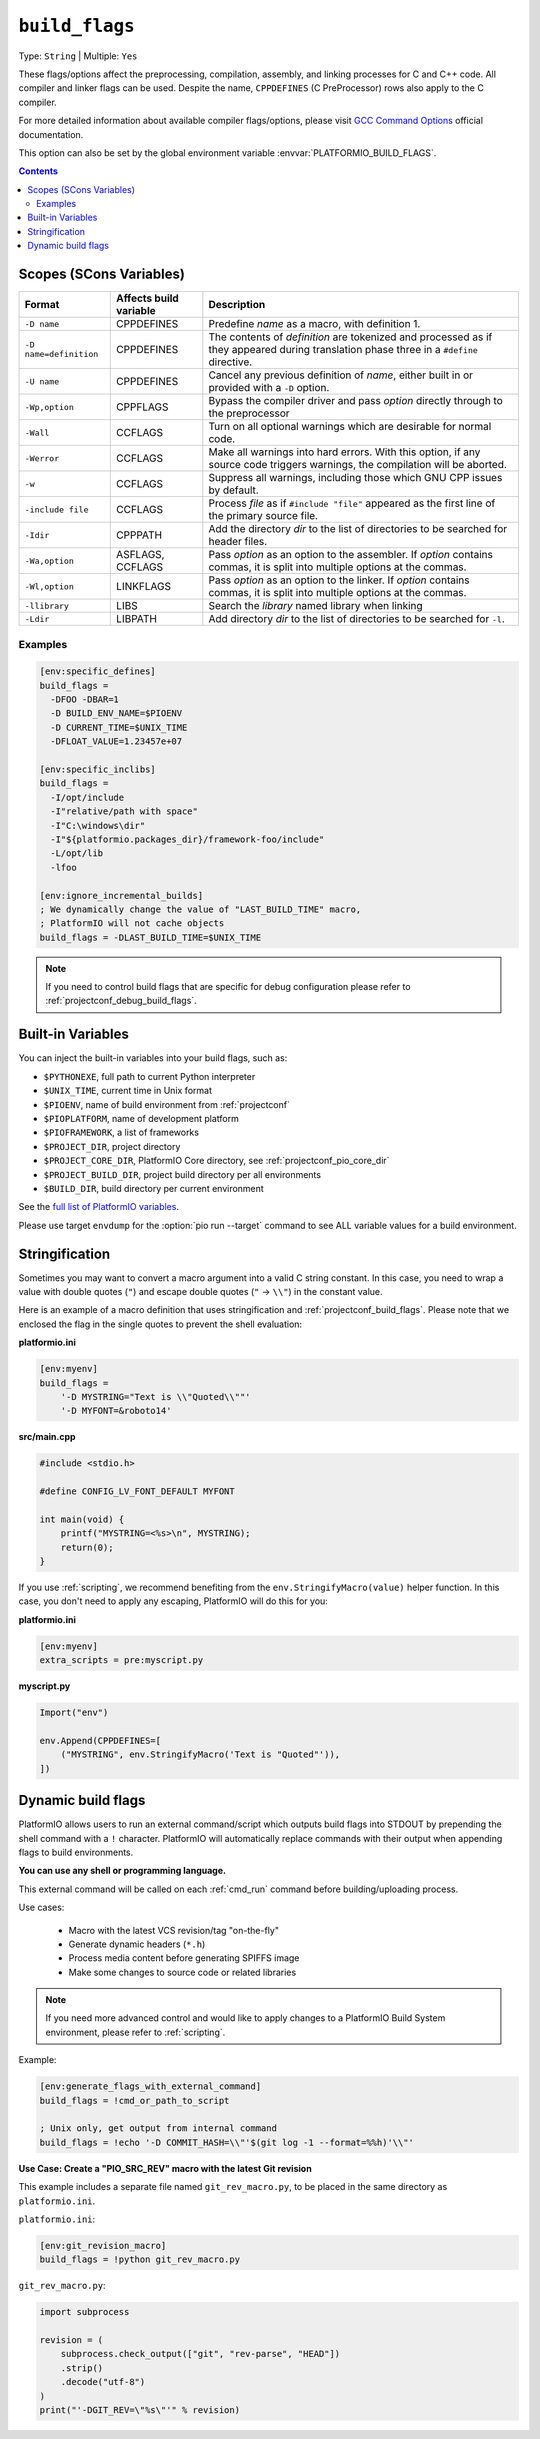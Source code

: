 ..  Copyright (c) 2014-present PlatformIO <contact@platformio.org>
    Licensed under the Apache License, Version 2.0 (the "License");
    you may not use this file except in compliance with the License.
    You may obtain a copy of the License at
       http://www.apache.org/licenses/LICENSE-2.0
    Unless required by applicable law or agreed to in writing, software
    distributed under the License is distributed on an "AS IS" BASIS,
    WITHOUT WARRANTIES OR CONDITIONS OF ANY KIND, either express or implied.
    See the License for the specific language governing permissions and
    limitations under the License.

.. _projectconf_build_flags:

``build_flags``
---------------

Type: ``String`` | Multiple: ``Yes``

These flags/options affect the preprocessing, compilation, assembly,
and linking processes for C and C++ code. All compiler and linker
flags can be used. Despite the name, ``CPPDEFINES`` (C PreProcessor)
rows also apply to the C compiler.

For more detailed information about available compiler flags/options,
please visit `GCC Command Options <https://gcc.gnu.org/onlinedocs/gcc/Invoking-GCC.html>`__
official documentation.

This option can also be set by the global environment variable
:envvar:`PLATFORMIO_BUILD_FLAGS`.

.. contents:: Contents
    :local:

Scopes (SCons Variables)
~~~~~~~~~~~~~~~~~~~~~~~~

.. list-table::
    :header-rows:  1

    * - Format
      - Affects build variable
      - Description
    * - ``-D name``
      - CPPDEFINES
      - Predefine *name* as a macro, with definition 1.
    * - ``-D name=definition``
      - CPPDEFINES
      - The contents of *definition* are tokenized and processed as if they
        appeared during translation phase three in a ``#define`` directive.
    * - ``-U name``
      - CPPDEFINES
      - Cancel any previous definition of *name*, either built in or provided
        with a ``-D`` option.
    * - ``-Wp,option``
      - CPPFLAGS
      - Bypass the compiler driver and pass *option* directly through to the
        preprocessor
    * - ``-Wall``
      - CCFLAGS
      - Turn on all optional warnings which are desirable for normal code.
    * - ``-Werror``
      - CCFLAGS
      - Make all warnings into hard errors. With this option, if any source code triggers warnings, the compilation will be aborted.
    * - ``-w``
      - CCFLAGS
      - Suppress all warnings, including those which GNU CPP issues by default.
    * - ``-include file``
      - CCFLAGS
      - Process *file* as if ``#include "file"`` appeared as the first line of
        the primary source file.
    * - ``-Idir``
      - CPPPATH
      - Add the directory *dir* to the list of directories to be searched
        for header files.
    * - ``-Wa,option``
      - ASFLAGS, CCFLAGS
      - Pass *option* as an option to the assembler. If *option* contains
        commas, it is split into multiple options at the commas.
    * - ``-Wl,option``
      - LINKFLAGS
      - Pass *option* as an option to the linker. If *option* contains
        commas, it is split into multiple options at the commas.
    * - ``-llibrary``
      - LIBS
      - Search the *library* named library when linking
    * - ``-Ldir``
      - LIBPATH
      - Add directory *dir* to the list of directories to be searched for
        ``-l``.

Examples
''''''''

.. code-block:: ini

    [env:specific_defines]
    build_flags =
      -DFOO -DBAR=1
      -D BUILD_ENV_NAME=$PIOENV
      -D CURRENT_TIME=$UNIX_TIME
      -DFLOAT_VALUE=1.23457e+07

    [env:specific_inclibs]
    build_flags =
      -I/opt/include
      -I"relative/path with space"
      -I"C:\windows\dir"
      -I"${platformio.packages_dir}/framework-foo/include"
      -L/opt/lib
      -lfoo

    [env:ignore_incremental_builds]
    ; We dynamically change the value of "LAST_BUILD_TIME" macro,
    ; PlatformIO will not cache objects
    build_flags = -DLAST_BUILD_TIME=$UNIX_TIME

.. note::
  If you need to control build flags that are specific for debug configuration please
  refer to :ref:`projectconf_debug_build_flags`.

Built-in Variables
~~~~~~~~~~~~~~~~~~

You can inject the built-in variables into your build flags, such as:

* ``$PYTHONEXE``, full path to current Python interpreter
* ``$UNIX_TIME``, current time in Unix format
* ``$PIOENV``, name of build environment from :ref:`projectconf`
* ``$PIOPLATFORM``, name of development platform
* ``$PIOFRAMEWORK``, a list of frameworks
* ``$PROJECT_DIR``, project directory
* ``$PROJECT_CORE_DIR``, PlatformIO Core directory, see :ref:`projectconf_pio_core_dir`
* ``$PROJECT_BUILD_DIR``, project build directory per all environments
* ``$BUILD_DIR``, build directory per current environment

See the `full list of PlatformIO variables <https://github.com/platformio/platformio-core/blob/develop/platformio/builder/main.py>`_.

Please use target ``envdump`` for the :option:`pio run --target`
command to see ALL variable values for a build environment.

Stringification
~~~~~~~~~~~~~~~

Sometimes you may want to convert a macro argument into a valid C string constant.
In this case, you need to wrap a value with double quotes (``"``) and escape
double quotes (``"`` -> ``\\"``) in the constant value.

Here is an example of a macro definition that uses stringification
and :ref:`projectconf_build_flags`. Please note that we
enclosed the flag in the single quotes to prevent the shell evaluation:

**platformio.ini**

.. code:: ini

  [env:myenv]
  build_flags =
      '-D MYSTRING="Text is \\"Quoted\\""'
      '-D MYFONT=&roboto14'

**src/main.cpp**

.. code:: cpp

  #include <stdio.h>

  #define CONFIG_LV_FONT_DEFAULT MYFONT

  int main(void) {
      printf("MYSTRING=<%s>\n", MYSTRING);
      return(0);
  }

If you use :ref:`scripting`, we recommend benefiting from the
``env.StringifyMacro(value)`` helper function. In this case,
you don't need to apply any escaping, PlatformIO will do this
for you:

**platformio.ini**

.. code:: ini

  [env:myenv]
  extra_scripts = pre:myscript.py

**myscript.py**

.. code:: python

  Import("env")

  env.Append(CPPDEFINES=[
      ("MYSTRING", env.StringifyMacro('Text is "Quoted"')),
  ])

.. _projectconf_dynamic_build_flags:

Dynamic build flags
~~~~~~~~~~~~~~~~~~~

PlatformIO allows users to run an external command/script which
outputs build flags into STDOUT by prepending the shell command with a
``!`` character. PlatformIO will automatically replace commands with
their output when appending flags to build environments.

**You can use any shell or programming language.**

This external command will be called on each :ref:`cmd_run` command before
building/uploading process.

Use cases:

 * Macro with the latest VCS revision/tag "on-the-fly"
 * Generate dynamic headers (``*.h``)
 * Process media content before generating SPIFFS image
 * Make some changes to source code or related libraries

.. note::
  If you need more advanced control and would like to apply changes to
  a PlatformIO Build System environment, please refer to :ref:`scripting`.

Example:

.. code-block:: ini

    [env:generate_flags_with_external_command]
    build_flags = !cmd_or_path_to_script

    ; Unix only, get output from internal command
    build_flags = !echo '-D COMMIT_HASH=\\"'$(git log -1 --format=%%h)'\\"'


**Use Case: Create a "PIO_SRC_REV" macro with the latest Git revision**

This example includes a separate file named ``git_rev_macro.py``, to be placed
in the same directory as ``platformio.ini``.

``platformio.ini``:

.. code-block:: ini

    [env:git_revision_macro]
    build_flags = !python git_rev_macro.py

``git_rev_macro.py``:

.. code-block:: py

  import subprocess

  revision = (
      subprocess.check_output(["git", "rev-parse", "HEAD"])
      .strip()
      .decode("utf-8")
  )
  print("'-DGIT_REV=\"%s\"'" % revision)
